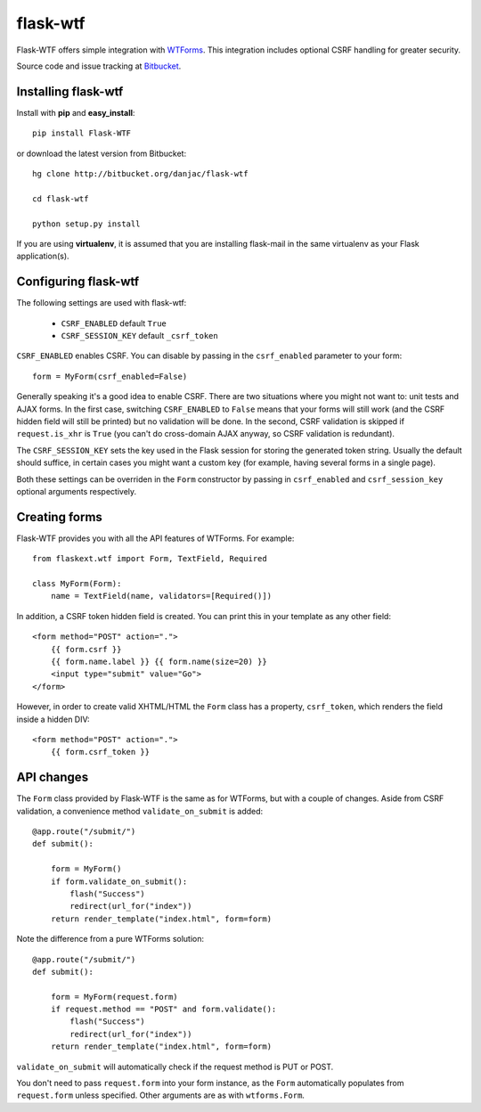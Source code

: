 flask-wtf
======================================

.. module:: flask-wtf

Flask-WTF offers simple integration with `WTForms <http://wtforms.simplecodes.com/docs/0.6/>`_. This integration
includes optional CSRF handling for greater security.

Source code and issue tracking at `Bitbucket`_.

Installing flask-wtf
---------------------

Install with **pip** and **easy_install**::

    pip install Flask-WTF

or download the latest version from Bitbucket::

    hg clone http://bitbucket.org/danjac/flask-wtf

    cd flask-wtf

    python setup.py install

If you are using **virtualenv**, it is assumed that you are installing flask-mail
in the same virtualenv as your Flask application(s).

Configuring flask-wtf
----------------------

The following settings are used with flask-wtf:

    * ``CSRF_ENABLED`` default ``True``
    * ``CSRF_SESSION_KEY`` default ``_csrf_token``

``CSRF_ENABLED`` enables CSRF. You can disable by passing in the ``csrf_enabled`` parameter to your form::

    form = MyForm(csrf_enabled=False)

Generally speaking it's a good idea to enable CSRF. There are two situations where you might not want to:
unit tests and AJAX forms. In the first case, switching ``CSRF_ENABLED`` to ``False`` means that your
forms will still work (and the CSRF hidden field will still be printed) but no validation will be done. In the
second, CSRF validation is skipped if ``request.is_xhr`` is ``True`` (you can't do cross-domain AJAX anyway, 
so CSRF validation is redundant).

The ``CSRF_SESSION_KEY`` sets the key used in the Flask session for storing the generated token string. Usually
the default should suffice, in certain cases you might want a custom key (for example, having several forms in a
single page).

Both these settings can be overriden in the ``Form`` constructor by passing in ``csrf_enabled`` and ``csrf_session_key``
optional arguments respectively.

Creating forms
--------------

Flask-WTF provides you with all the API features of WTForms. For example::

    from flaskext.wtf import Form, TextField, Required

    class MyForm(Form):
        name = TextField(name, validators=[Required()])

In addition, a CSRF token hidden field is created. You can print this in your template as any other field::

    
    <form method="POST" action=".">
        {{ form.csrf }}
        {{ form.name.label }} {{ form.name(size=20) }}
        <input type="submit" value="Go">
    </form>

However, in order to create valid XHTML/HTML the ``Form`` class has a property, ``csrf_token``, which renders the field
inside a hidden DIV::
    
    <form method="POST" action=".">
        {{ form.csrf_token }}


API changes
-----------

The ``Form`` class provided by Flask-WTF is the same as for WTForms, but with a couple of changes. Aside from CSRF 
validation, a convenience method ``validate_on_submit`` is added::

    @app.route("/submit/")
    def submit():
        
        form = MyForm()
        if form.validate_on_submit():
            flash("Success")
            redirect(url_for("index"))
        return render_template("index.html", form=form)

Note the difference from a pure WTForms solution::

    @app.route("/submit/")
    def submit():
        
        form = MyForm(request.form)
        if request.method == "POST" and form.validate():
            flash("Success")
            redirect(url_for("index"))
        return render_template("index.html", form=form)

``validate_on_submit`` will automatically check if the request method is PUT or POST.

You don't need to pass ``request.form`` into your form instance, as the ``Form`` automatically populates from ``request.form`` unless
specified. Other arguments are as with ``wtforms.Form``.

.. _Flask: http://flask.pocoo.org
.. _Bitbucket: http://bitbucket.org/danjac/flask-wtf
